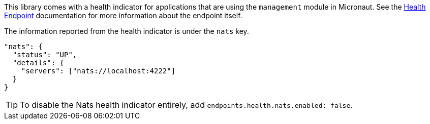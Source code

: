 This library comes with a health indicator for applications that are using the `management` module in Micronaut. See the link:https://docs.micronaut.io/latest/guide/index.html#healthEndpoint[Health Endpoint] documentation for more information about the endpoint itself.

The information reported from the health indicator is under the `nats` key.

[source,yaml]
----
"nats": {
  "status": "UP",
  "details": {
    "servers": ["nats://localhost:4222"]
  }
}
----

TIP: To disable the Nats health indicator entirely, add `endpoints.health.nats.enabled: false`.
